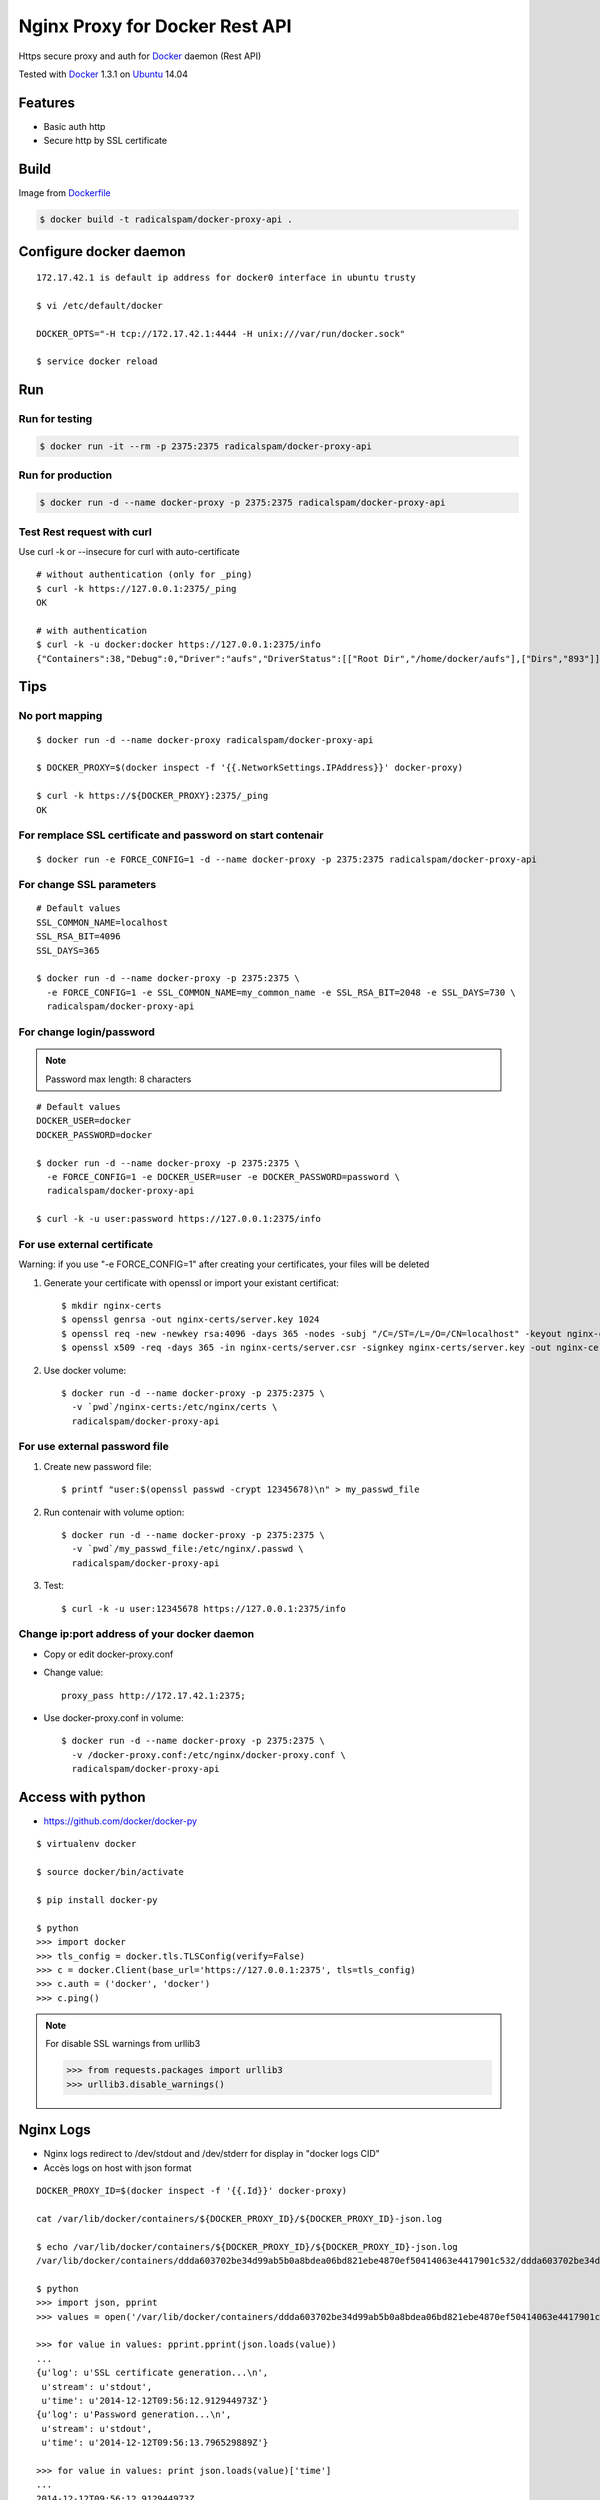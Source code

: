 ===============================
Nginx Proxy for Docker Rest API
===============================

Https secure proxy and auth for Docker_ daemon (Rest API)

Tested with Docker_ 1.3.1 on Ubuntu_ 14.04

Features
========

- Basic auth http
- Secure http by SSL certificate

Build
=====

Image from Dockerfile_ 

.. code-block:: bash
    
    $ docker build -t radicalspam/docker-proxy-api .

Configure docker daemon
=======================

::

    172.17.42.1 is default ip address for docker0 interface in ubuntu trusty

    $ vi /etc/default/docker
    
    DOCKER_OPTS="-H tcp://172.17.42.1:4444 -H unix:///var/run/docker.sock"
    
    $ service docker reload
 

Run
===

Run for testing
---------------

.. code-block:: bash

    $ docker run -it --rm -p 2375:2375 radicalspam/docker-proxy-api

Run for production
------------------

.. code-block:: bash

    $ docker run -d --name docker-proxy -p 2375:2375 radicalspam/docker-proxy-api
    
Test Rest request with curl
---------------------------

Use curl -k or --insecure for curl with auto-certificate

::    

    # without authentication (only for _ping)
    $ curl -k https://127.0.0.1:2375/_ping
    OK
    
    # with authentication
    $ curl -k -u docker:docker https://127.0.0.1:2375/info
    {"Containers":38,"Debug":0,"Driver":"aufs","DriverStatus":[["Root Dir","/home/docker/aufs"],["Dirs","893"]],"ExecutionDriver":"native-0.2","IPv4Forwarding":1,"Images":811,"IndexServerAddress":"https://index.docker.io/v1/","InitPath":"/usr/bin/docker","InitSha1":"","KernelVersion":"3.13.0-39-generic","MemoryLimit":1,"NEventsListener":0,"NFd":16,"NGoroutines":23,"OperatingSystem":"Ubuntu 14.04.1 LTS","SwapLimit":1}

Tips
====

No port mapping
---------------

::

    $ docker run -d --name docker-proxy radicalspam/docker-proxy-api
    
    $ DOCKER_PROXY=$(docker inspect -f '{{.NetworkSettings.IPAddress}}' docker-proxy)
    
    $ curl -k https://${DOCKER_PROXY}:2375/_ping
    OK
    
        
For remplace SSL certificate and password on start contenair
------------------------------------------------------------

::

    $ docker run -e FORCE_CONFIG=1 -d --name docker-proxy -p 2375:2375 radicalspam/docker-proxy-api

For change SSL parameters
-------------------------

::

    # Default values
    SSL_COMMON_NAME=localhost
    SSL_RSA_BIT=4096
    SSL_DAYS=365

    $ docker run -d --name docker-proxy -p 2375:2375 \
      -e FORCE_CONFIG=1 -e SSL_COMMON_NAME=my_common_name -e SSL_RSA_BIT=2048 -e SSL_DAYS=730 \
      radicalspam/docker-proxy-api

For change login/password
-------------------------

.. note::

    Password max length: 8 characters

::

    # Default values
    DOCKER_USER=docker
    DOCKER_PASSWORD=docker

    $ docker run -d --name docker-proxy -p 2375:2375 \
      -e FORCE_CONFIG=1 -e DOCKER_USER=user -e DOCKER_PASSWORD=password \
      radicalspam/docker-proxy-api
      
    $ curl -k -u user:password https://127.0.0.1:2375/info

For use external certificate
----------------------------

Warning: if you use  "-e FORCE_CONFIG=1" after creating your certificates, your files will be deleted 

1. Generate your certificate with openssl or import your existant certificat::

    $ mkdir nginx-certs
    $ openssl genrsa -out nginx-certs/server.key 1024
    $ openssl req -new -newkey rsa:4096 -days 365 -nodes -subj "/C=/ST=/L=/O=/CN=localhost" -keyout nginx-certs/server.key -out nginx-certs/server.csr
    $ openssl x509 -req -days 365 -in nginx-certs/server.csr -signkey nginx-certs/server.key -out nginx-certs/server.crt
    
2. Use docker volume::

    $ docker run -d --name docker-proxy -p 2375:2375 \
      -v `pwd`/nginx-certs:/etc/nginx/certs \
      radicalspam/docker-proxy-api

For use external password file
------------------------------

1. Create new password file::

    $ printf "user:$(openssl passwd -crypt 12345678)\n" > my_passwd_file

2. Run contenair with volume option:: 

    $ docker run -d --name docker-proxy -p 2375:2375 \
      -v `pwd`/my_passwd_file:/etc/nginx/.passwd \
      radicalspam/docker-proxy-api
      
3. Test::      
      
    $ curl -k -u user:12345678 https://127.0.0.1:2375/info

Change ip:port address of your docker daemon
--------------------------------------------

- Copy or edit docker-proxy.conf

- Change value::

    proxy_pass http://172.17.42.1:2375;
    
- Use docker-proxy.conf in volume::

    $ docker run -d --name docker-proxy -p 2375:2375 \
      -v /docker-proxy.conf:/etc/nginx/docker-proxy.conf \
      radicalspam/docker-proxy-api

Access with python
==================

- https://github.com/docker/docker-py

::

    $ virtualenv docker
    
    $ source docker/bin/activate
    
    $ pip install docker-py
    
    $ python
    >>> import docker
    >>> tls_config = docker.tls.TLSConfig(verify=False)
    >>> c = docker.Client(base_url='https://127.0.0.1:2375', tls=tls_config)
    >>> c.auth = ('docker', 'docker')
    >>> c.ping()
    
.. note::

    For disable SSL warnings from urllib3
    
    >>> from requests.packages import urllib3
    >>> urllib3.disable_warnings()


Nginx Logs
==========

- Nginx logs redirect to /dev/stdout and /dev/stderr for display in "docker logs CID"

- Accès logs on host with json format 

::

    DOCKER_PROXY_ID=$(docker inspect -f '{{.Id}}' docker-proxy)

    cat /var/lib/docker/containers/${DOCKER_PROXY_ID}/${DOCKER_PROXY_ID}-json.log
    
    $ echo /var/lib/docker/containers/${DOCKER_PROXY_ID}/${DOCKER_PROXY_ID}-json.log
    /var/lib/docker/containers/ddda603702be34d99ab5b0a8bdea06bd821ebe4870ef50414063e4417901c532/ddda603702be34d99ab5b0a8bdea06bd821ebe4870ef50414063e4417901c532-json.log
    
    $ python
    >>> import json, pprint
    >>> values = open('/var/lib/docker/containers/ddda603702be34d99ab5b0a8bdea06bd821ebe4870ef50414063e4417901c532/ddda603702be34d99ab5b0a8bdea06bd821ebe4870ef50414063e4417901c532-json.log').readlines()

    >>> for value in values: pprint.pprint(json.loads(value))
    ...
    {u'log': u'SSL certificate generation...\n',
     u'stream': u'stdout',
     u'time': u'2014-12-12T09:56:12.912944973Z'}
    {u'log': u'Password generation...\n',
     u'stream': u'stdout',
     u'time': u'2014-12-12T09:56:13.796529889Z'}

    >>> for value in values: print json.loads(value)['time']
    ...
    2014-12-12T09:56:12.912944973Z
    2014-12-12T09:56:13.796529889Z
        
    
Todos / Ideas
=============

- Documentation en Français
- Add schema
- Publish to HUB registry
- Drone test: Drone_
- Test with -api-enable-cors
- Optimisations nginx
- Configuration for ip address of docker in proxy_pass
- Add authentication method
- optionnal ssl and password

- Interest of links from this contenair::

    docker run -it --rm --link docker-proxy:proxy ubuntu env
    
    PROXY_PORT_2375_TCP=tcp://172.17.0.15:2375
    PROXY_PORT_2375_TCP_ADDR=172.17.0.15
    PROXY_PORT_2375_TCP_PORT=2375
    PROXY_PORT_2375_TCP_PROTO=tcp
    PROXY_NAME=/suspicious_pasteur/proxy
    PROXY_ENV_DOCKER_USER=docker
    PROXY_ENV_DOCKER_PASSWORD=docker
    PROXY_ENV_SSL_COMMON_NAME=localhost
    PROXY_ENV_SSL_RSA_BIT=4096
    PROXY_ENV_SSL_DAYS=365


.. _Docker: https://www.docker.com/
.. _Ubuntu: http://www.ubuntu.com/
.. _Dockerfile: http://dockerfile.github.io/#/nginx
.. _Drone: https://drone.io/
